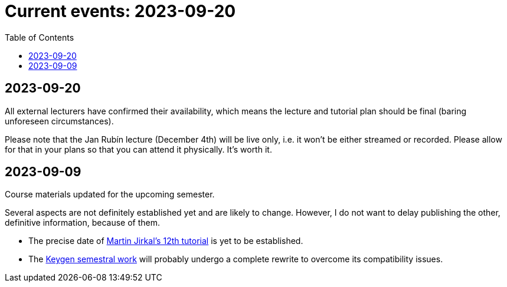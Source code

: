 ﻿
= Current events: 2023-09-20
:toc:
:imagesdir: ../media

== 2023-09-20

All external lecturers have confirmed their availability, which means the lecture and tutorial plan should be final (baring unforeseen circumstances).

Please note that the Jan Rubín lecture (December 4th) will be live only, i.e. it won't be either streamed or recorded. Please allow for that in your plans so that you can attend it physically. It's worth it.

== 2023-09-09

Course materials updated for the upcoming semester.

Several aspects are not definitely established yet and are likely to change. However, I do not want to delay publishing the other, definitive information, because of them.

- The precise date of xref:labs/lab12.adoc[Martin Jirkal's 12th tutorial] is yet to be established.
- The xref:projects/keygen.adoc[Keygen semestral work] will probably undergo a complete rewrite to overcome its compatibility issues.
